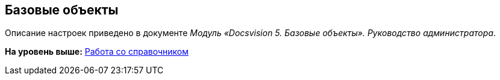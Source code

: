 [[ariaid-title1]]
== Базовые объекты

Описание настроек приведено в документе [.ph]#[.dfn .term]_Модуль «Docsvision 5. Базовые объекты». Руководство администратора_#.

*На уровень выше:* xref:../topics/DS_Work.adoc[Работа со справочником]
